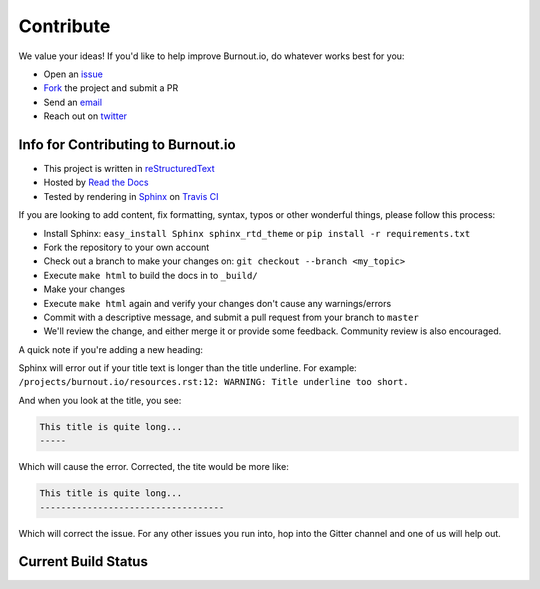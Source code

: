#####################
Contribute
#####################

We value your ideas! If you'd like to help improve Burnout.io, do whatever works best for you:

* Open an `issue <https://github.com/reignite/burnout.io/issues/new>`_ 
* `Fork <https://github.com/reignite/burnout.io/fork>`_ the project and submit a PR
* Send an `email`_
* Reach out on `twitter <https://twitter.com/BenjaminMosior>`_ 

Info for Contributing to Burnout.io
------------------------------------------

* This project is written in `reStructuredText <http://docutils.sourceforge.net/docs/user/rst/quickstart.html>`_
* Hosted by `Read the Docs <http://readthedocs.org/>`_
* Tested by rendering in `Sphinx <http://sphinx-doc.org/>`_ on `Travis CI <https://travis-ci.org>`_

If you are looking to add content, fix formatting, syntax, typos or other
wonderful things, please follow this process:

* Install Sphinx: ``easy_install Sphinx sphinx_rtd_theme`` or ``pip install -r requirements.txt``
* Fork the repository to your own account
* Check out a branch to make your changes on: ``git checkout --branch <my_topic>``
* Execute ``make html`` to build the docs in to ``_build/``
* Make your changes
* Execute ``make html`` again and verify your changes don't cause any
  warnings/errors
* Commit with a descriptive message, and submit a pull request from your branch
  to ``master``
* We'll review the change, and either merge it or provide some feedback. Community review is also encouraged.

A quick note if you're adding a new heading:  

Sphinx will error out if your title text is longer than the title underline. For example:
``/projects/burnout.io/resources.rst:12: WARNING: Title underline too short.``

And when you look at the title, you see:

.. code-block:: rst

    This title is quite long...
    -----

Which will cause the error. Corrected, the tite would be more like:

.. code-block:: rst

    This title is quite long...
    -----------------------------------

Which will correct the issue.  For any other issues you run into, hop into the Gitter channel and one of us will help out.

.. image:: https://badges.gitter.im/Join%20Chat.svg
   :target: https://gitter.im/reignite/burnout.io
   :alt: Gitter Channel

Current Build Status
---------------------------

.. image:: https://readthedocs.org/projects/burnoutio-test/badge/?version=latest
    :target: http://burnoutio-test.readthedocs.org/en/latest/?badge=latest
    :alt: Documentation Status

.. image:: https://travis-ci.org/AaronSachs/burnout.io-test.svg
    :target: https://travis-ci.org/AaronSachs/burnout.io-test
    :alt: Travis Build Status

.. _email: mailto:bemosior+burnoutio@gmail.com 